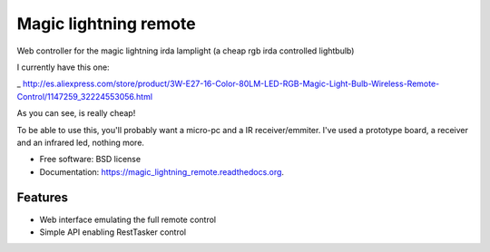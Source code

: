 ===============================
Magic lightning remote
===============================

.. image:: https://img.shields.io/travis/XayOn/magic_lightning_remote.svg
        :target: https://travis-ci.org/XayOn/magic_lightning_remote

.. image:: https://img.shields.io/pypi/v/magic_lightning_remote.svg
        :target: https://pypi.python.org/pypi/magic_lightning_remote


Web controller for the magic lightning irda lamplight 
(a cheap rgb irda controlled lightbulb)

I currently have this one: 

_ http://es.aliexpress.com/store/product/3W-E27-16-Color-80LM-LED-RGB-Magic-Light-Bulb-Wireless-Remote-Control/1147259_32224553056.html

As you can see, is really cheap!

To be able to use this, you'll probably want a micro-pc and a IR receiver/emmiter.
I've used a prototype board, a receiver and an infrared led, nothing more.

* Free software: BSD license
* Documentation: https://magic_lightning_remote.readthedocs.org.

Features
--------

* Web interface emulating the full remote control
* Simple API enabling RestTasker control
